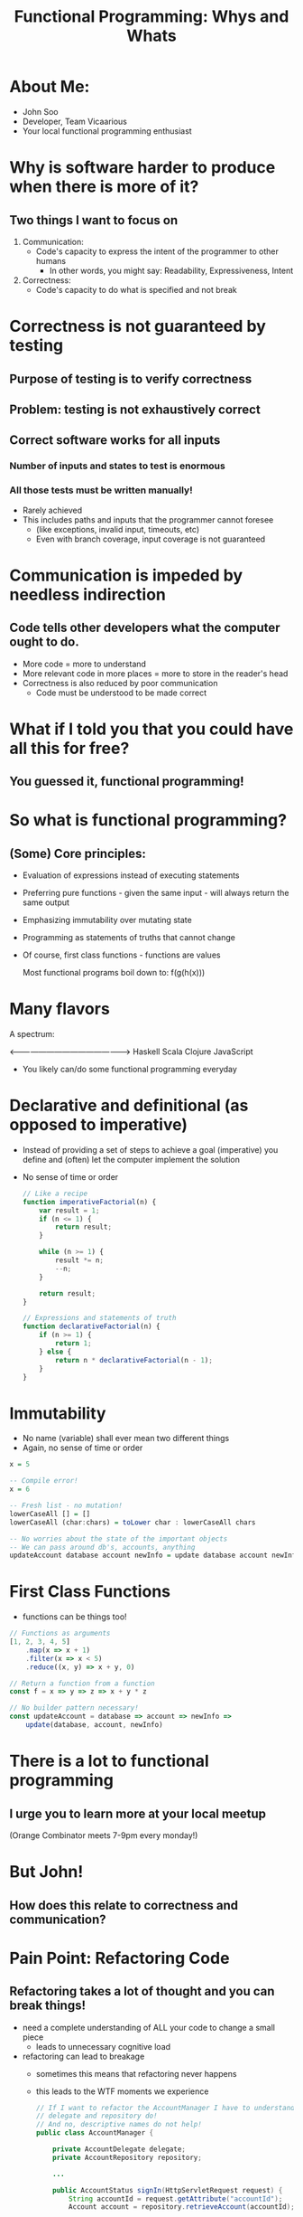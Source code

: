 #+TITLE: Functional Programming: Whys and Whats

* About Me:

  - John Soo
  - Developer, Team Vicaarious
  - Your local functional programming enthusiast

* Why is software harder to produce when there is more of it?

** Two things I want to focus on

   1. Communication:
      - Code's capacity to express the intent of the programmer to other humans
        + In other words, you might say: Readability, Expressiveness, Intent

   2. Correctness:
      - Code's capacity to do what is specified and not break

* Correctness is not guaranteed by testing

** Purpose of testing is to verify correctness

** Problem: testing is not exhaustively correct

** Correct software works for all inputs

*** Number of inputs and states to test is enormous
*** All those tests must be written manually!

     - Rarely achieved
     - This includes paths and inputs that the programmer cannot foresee
       + (like exceptions, invalid input, timeouts, etc)
       + Even with branch coverage, input coverage is not guaranteed

* Communication is impeded by needless indirection

** Code tells other developers what the computer ought to do.

   - More code = more to understand
   - More relevant code in more places = more to store in the reader's head
   - Correctness is also reduced by poor communication
     + Code must be understood to be made correct

* What if I told you that you could have all this for free?

** You guessed it, functional programming!

* So what is functional programming?

** (Some) Core principles:

   - Evaluation of expressions instead of executing statements
   - Preferring pure functions - given the same input - will always return the same output
   - Emphasizing immutability over mutating state
   - Programming as statements of truths that cannot change
   - Of course, first class functions - functions are values

     Most functional programs boil down to:
     f(g(h(x)))

* Many flavors

  A spectrum:

  <------------------------------------------------>
  Haskell       Scala       Clojure       JavaScript

  - You likely can/do some functional programming everyday

* Declarative and definitional (as opposed to imperative)

  - Instead of providing a set of steps to achieve a goal (imperative)
    you define and (often) let the computer implement the solution
  - No sense of time or order

    #+begin_src js
      // Like a recipe
      function imperativeFactorial(n) {
          var result = 1;
          if (n <= 1) {
              return result;
          }

          while (n >= 1) {
              result *= n;
              --n;
          }

          return result;
      }

      // Expressions and statements of truth
      function declarativeFactorial(n) {
          if (n >= 1) {
              return 1;
          } else {
              return n * declarativeFactorial(n - 1);
          }
      }
    #+end_src

* Immutability

  - No name (variable) shall ever mean two different things
  - Again, no sense of time or order

#+begin_src haskell
  x = 5

  -- Compile error!
  x = 6

  -- Fresh list - no mutation!
  lowerCaseAll [] = []
  lowerCaseAll (char:chars) = toLower char : lowerCaseAll chars

  -- No worries about the state of the important objects
  -- We can pass around db's, accounts, anything
  updateAccount database account newInfo = update database account newInfo
#+end_src


* First Class Functions

  - functions can be things too!

#+begin_src js
  // Functions as arguments
  [1, 2, 3, 4, 5]
      .map(x => x + 1)
      .filter(x => x < 5)
      .reduce((x, y) => x + y, 0)

  // Return a function from a function
  const f = x => y => z => x + y * z

  // No builder pattern necessary!
  const updateAccount = database => account => newInfo =>
      update(database, account, newInfo)
#+end_src

* There is a lot to functional programming

** I urge you to learn more at your local meetup
   (Orange Combinator meets 7-9pm every monday!)

* But John!

** How does this relate to correctness and communication?

* Pain Point: Refactoring Code

** Refactoring takes a lot of thought and you can break things!

  - need a complete understanding of ALL your code to change a small piece
    + leads to unnecessary cognitive load
  - refactoring can lead to breakage
    + sometimes this means that refactoring never happens
    + this leads to the WTF moments we experience

    #+begin_src java
      // If I want to refactor the AccountManager I have to understand what the
      // delegate and repository do!
      // And no, descriptive names do not help!
      public class AccountManager {

          private AccountDelegate delegate;
          private AccountRepository repository;

          ...

          public AccountStatus signIn(HttpServletRequest request) {
              String accountId = request.getAttribute("accountId");
              Account account = repository.retrieveAccount(accountId);

              delegate.signIn(request, account);
              return account.getStatus();
          }
      }
    #+end_src

* Functional Approach: Strong types and immutability

  - With functional type systems, easily communicate (all) of the states you need
  - Immutability means nullary, void functions necessarily perform side effects

    #+begin_src haskell
      newtype Level = Int

      -- Creating a new kind of Message will result in
      -- compiler errors or warnings
      data Message = Set Level | Reset


      setLevel :: Message -> Level -> Level
      setLevel message level = case message of
        Reset        -> 1

        Set newLevel -> case level of
          0 -> 1

          _ -> newLevel + 30

      -- Main returns Unit and takes no arguments.
      -- Side effects are communicated precisely
      main :: IO ()
      main = putStrLn "Hello World"
    #+end_src

* Pain Point: Procedural and OO code is verbose

** And each line of code is a liability!

  - How many times have you done the following this week? month? lifetime?
  - Creating a whole new class or object simply to pass behavior around

    #+begin_src java
      public class MyController {

          // I have to create both of these classes just to
          // use the functions `isValid` and `handle`!
          // Don't even try to tell me that anonymous inner classes help!
          private MyHandler handler;
          private MyValidator validator;

          public MyController(MyHandler handler) {
              this.handler = handler;
          }

          public ResponseObject processMyRoute(HttpServletRequest request) {
              if (validator.isValid(request.getAttribute("myForm"))) {
                  return handler.handle(model, request);
              } else {
                  return null;
              }
          }
      }
    #+end_src

* Functional Approach

** First class functions

** Mathematically founded abstraction

** Syntax sugar

  - syntax replaces particularly verbose code
  - interface does not require reading a definition
  - behavior needed at call site is defined at call site

#+begin_src js
    // Map and maybe (for example) are well known abstractions.
    // They can be used without understanding implementation.
    // Note they can apply to arrays, hashmaps, futures, streams, tuples, etc.
    const niceForm = ({ body: { myForm } }) =>
        validate(myForm)
           .map(_ => "excellent form, sir!")
           .maybe("poor form, old chap", response => response)
#+end_src

* Pain Point: Testing is a lot of work!

  - there to find mistakes that a compiler could often find
    + null checks
    + untested paths
  - side effects, mocking, are so much work or so much magic!

#+begin_src java
  public class MyHandlerTest {
      privateMyHandler handler;

      @Test
      public void doesNotAlwaysFail() {
          assertNotNull(handler.handle(new MockHttpServletRequest()));
      }

      @Test
      public void stillDoesNotAlwaysFail() {
          assertEquals(
                handler.handle(new MockHttpServletRequest()).getStatusCode(),
                200
          );
      }

      @Test
      public void maybeNeedToMockAClassAndHopeItStillPasses() {
          Validator validator = mock(Validator.class);
          expect(validator.validate("junk in the form"))
              .andReturn("poor form, old chap");
          Handler testObj = new Handler(validator);

          HttpResponse res = testObj.handle(new Form("junk in the form"));

          // Whew, I'm tired!
          assertEquals(400, res.getStatusCode());
      }

      // How many of these do we write until we are satisfied?
      // I'm already tired!
  }
#+end_src

* Functional Approach

** Pure Functions

** Static types and compilers

   - (Really great, but not available everywhere)

** Generative testing (like fuzz testing)

** Dependent types and formal verification

   - (Even better than testing but still not quite production ready)

#+begin_src js
  describe("this function is pure so it always returns the same value for the same input", () => {
      expect(niceForm("junk form")).equalTo("poor form, old chap!")
  })
#+end_src

#+begin_src haskell
  describe "my widget" $ do
   it "always gives you a soda when you push the red button" $ do
     -- Generative testing gets you closer to `for all` than most
     forAll redButtons (\button -> pushButton button == Soda)
#+end_src

#+begin_src idris
  -- Formal verification via dependent types is coming!
  -- Really is for all x, y!
  my_functhion_injective : func x = func y -> x = y
  my_function_injective prf = ...
#+end_src

* What can we do today?

** In any setting

*** Prefer immutability

*** Prefer pure functions

** In Java specifically

*** Compose with classes (in Java 7)

*** Move to Java 8!

* If you are interested!

  - [[https://www.gitbook.com/book/drboolean/mostly-adequate-guide/details][Professor Frisbys Mostly Adequate Guide to Functional Programming]]
  - [[http://haskellbook.com/][Haskell Programming from First Principles]]
  - [[https://www.youtube.com/watch?v=E8I19uA-wGY][Functional Design Patterns]]

** Come to the Orange Combinator (The next Monday you are in Southern California)!
    We would love to have you!
